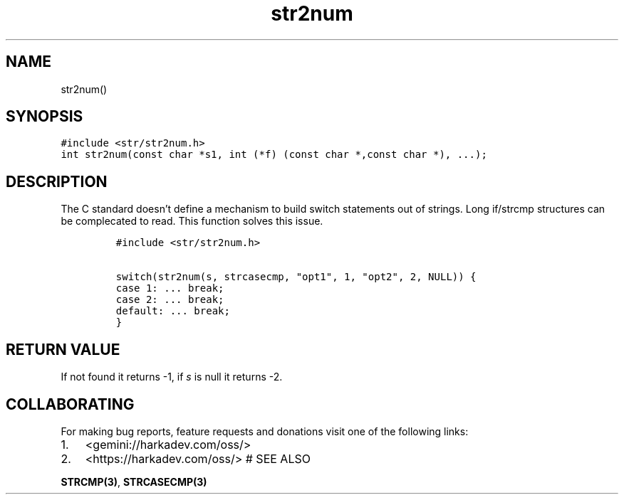 .\" Automatically generated by Pandoc 2.1.1
.\"
.TH "str2num" "3" "" "" ""
.hy
.SH NAME
.PP
str2num()
.SH SYNOPSIS
.nf
\f[C]
#include\ <str/str2num.h>
int\ str2num(const\ char\ *s1,\ int\ (*f)\ (const\ char\ *,const\ char\ *),\ ...);
\f[]
.fi
.SH DESCRIPTION
.PP
The C standard doesn't define a mechanism to build switch statements out
of strings.
Long if/strcmp structures can be complecated to read.
This function solves this issue.
.IP
.nf
\f[C]
#include\ <str/str2num.h>

switch(str2num(s,\ strcasecmp,\ "opt1",\ 1,\ "opt2",\ 2,\ NULL))\ {
case\ 1:\ ...\ break;
case\ 2:\ ...\ break;
default:\ ...\ break;
}
\f[]
.fi
.SH RETURN VALUE
.PP
If not found it returns \-1, if \f[I]s\f[] is null it returns \-2.
.SH COLLABORATING
.PP
For making bug reports, feature requests and donations visit one of the
following links:
.IP "1." 3
<gemini://harkadev.com/oss/>
.IP "2." 3
<https://harkadev.com/oss/> # SEE ALSO
.PP
\f[B]STRCMP(3)\f[], \f[B]STRCASECMP(3)\f[]
